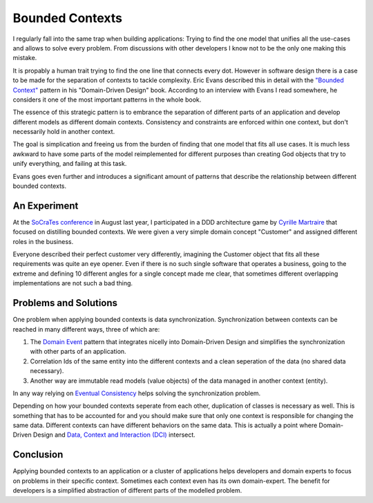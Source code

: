 Bounded Contexts
================

I regularly fall into the same trap when building applications: Trying to find
the one model that unifies all the use-cases and allows to solve every problem.
From discussions with other developers I know not to be the only one making this
mistake.

It is propably a human trait trying to find the one line that connects
every dot. However in software design there is a case to be made for the
separation of contexts to tackle complexity. Eric Evans described this in detail with the
`"Bounded Context" <http://domaindrivendesign.org/node/91/>`_ pattern in his
"Domain-Driven Design" book. According to an interview with Evans I read
somewhere, he considers it one of the most important patterns in the whole book.

The essence of this strategic pattern is to embrance the separation of
different parts of an application and develop different models as different
domain contexts. Consistency and constraints are enforced within one context,
but don't necessarily hold in another context.

The goal is simplication and freeing us from the burden of finding that one
model that fits all use cases. It is much less awkward to have some parts of
the model reimplemented for different purposes than creating God objects that
try to unify everything, and failing at this task.

Evans goes even further and introduces a significant amount of patterns
that describe the relationship between different bounded contexts.

An Experiment
-------------

At the `SoCraTes conference <http://www.socrates-conference.de/>`_ in August
last year, I participated in a DDD architecture game by `Cyrille Martraire
<https://twitter.com/cyriux>`_ that focused on distilling bounded contexts. We
were given a very simple domain concept "Customer" and assigned different roles
in the business.

Everyone described their perfect customer very differently, imagining the
Customer object that fits all these requirements was quite an eye opener. Even
if there is no such single software that operates a business, going to the
extreme and defining 10 different angles for a single concept made me clear,
that sometimes different overlapping implementations are not such a bad thing.

Problems and Solutions
----------------------

One problem when applying bounded contexts is data synchronization.
Synchronization between contexts can be reached in many different ways,
three of which are:

1. The `Domain Event
   <http://martinfowler.com/eaaDev/DomainEvent.html>`_ pattern that integrates
   nicelly into Domain-Driven Design and simplifies the synchronization with
   other parts of an application.
   
2. Correlation Ids of the same entity into the different contexts and a clean
   seperation of the data (no shared data necessary).

3. Another way are immutable read models (value objects) of the data managed in
   another context (entity).

In any way relying on `Eventual
Consistency <http://en.wikipedia.org/wiki/Eventual_consistency>`_ helps
solving the synchronization problem.

Depending on how your bounded contexts seperate from each other, duplication of
classes is necessary as well. This is something that has to be accounted for
and you should make sure that only one context is responsible for changing the
same data. Different contexts can have different behaviors on the same data.
This is actually a point where Domain-Driven Design and `Data, Context and
Interaction (DCI)
<http://www.whitewashing.de/2012/08/16/oop_business_applications__data__context__interaction.html>`_
intersect.

Conclusion
----------

Applying bounded contexts to an application or a cluster of applications helps
developers and domain experts to focus on problems in their specific context.
Sometimes each context even has its own domain-expert. The benefit for
developers is a simplified abstraction of different parts of the modelled
problem.

.. author:: default
.. categories:: none
.. tags:: none
.. comments::
